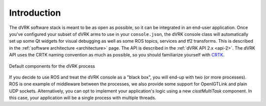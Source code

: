 Introduction
############

The dVRK software stack is meant to be as open as possible, so it can
be integrated in an end-user application.  Once you've configured your
subset of dVRK arms to use in your ``console.json``, the dVRK console
class will automatically set up some Qt widgets for visual debugging as
well as some ROS topics, services and tf2 transforms.  This is
described in the :ref:`software architecture <architecture>` page.
The API is described in the :ref:`dVRK API 2.x <api-2>`.  The dVRK API
uses the CRTK naming convention as much as possible, so you should
familiarize yourself with `CRTK
<https://crtk-robotics.readthedocs.io>`_.

.. figure:: /images/software/dVRK-component-standard.png
   :width: 400
   :align: center

   Default components for the dVRK process

If you decide to use ROS and treat the dVRK console as a "black box",
you will end-up with two (or more processes).  ROS is one example of
middleware between the processes, we also provide some support for
OpenIGTLink and plain UDP sockets.  Alternatively, you can opt to
implement your application's logic using a new *cisstMultiTask*
component.  In this case, your application will be a single process
with multiple threads.
